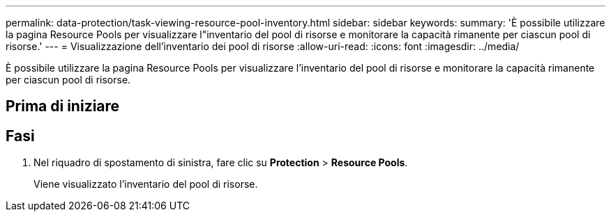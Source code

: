 ---
permalink: data-protection/task-viewing-resource-pool-inventory.html 
sidebar: sidebar 
keywords:  
summary: 'È possibile utilizzare la pagina Resource Pools per visualizzare l"inventario del pool di risorse e monitorare la capacità rimanente per ciascun pool di risorse.' 
---
= Visualizzazione dell'inventario dei pool di risorse
:allow-uri-read: 
:icons: font
:imagesdir: ../media/


[role="lead"]
È possibile utilizzare la pagina Resource Pools per visualizzare l'inventario del pool di risorse e monitorare la capacità rimanente per ciascun pool di risorse.



== Prima di iniziare



== Fasi

. Nel riquadro di spostamento di sinistra, fare clic su *Protection* > *Resource Pools*.
+
Viene visualizzato l'inventario del pool di risorse.



